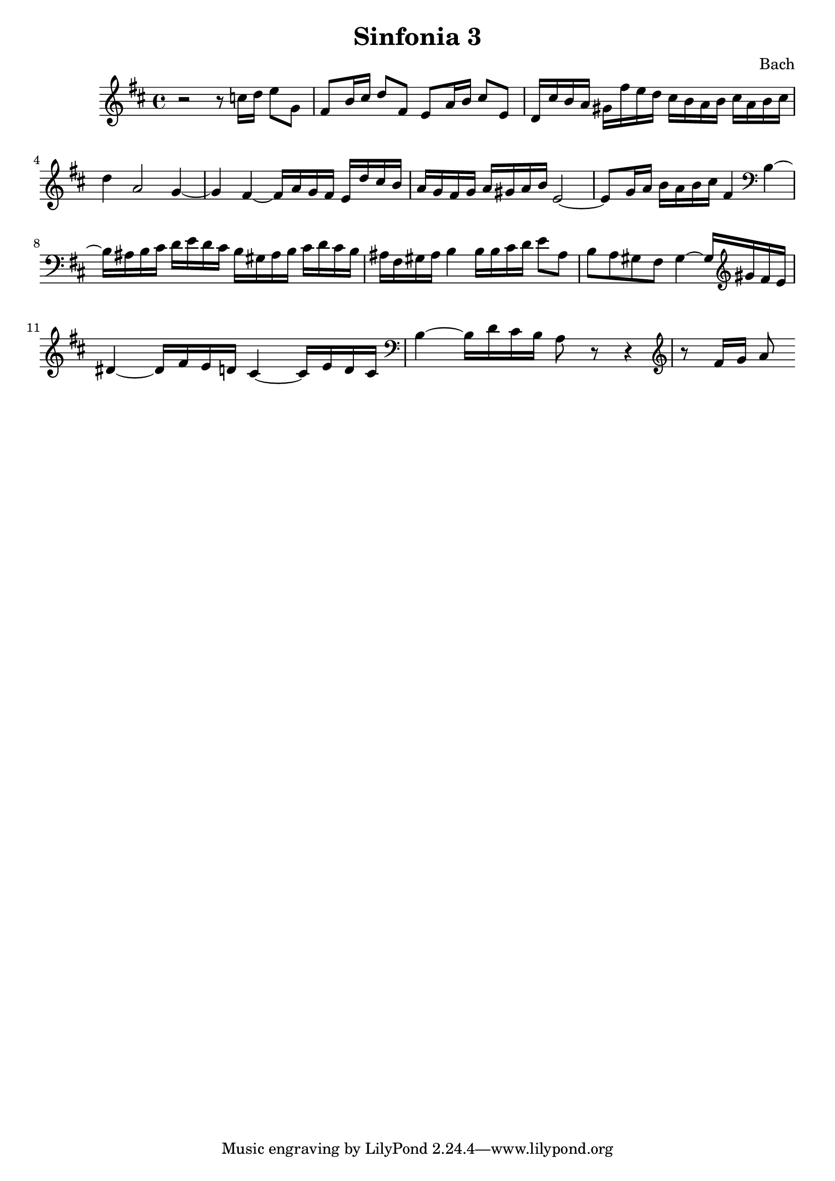 

\header {
  title = "Sinfonia 3"
  composer = "Bach"
}

\score {

  \relative c' {
    \key d \major
    r2 r8 c'16 d e8 g, fis b16 cis d8 fis, e a16 b cis8 e, d16 cis' b a gis fis'e d cis b a b cis a b cis 
    d4 a2 g4~ g fis~ fis16 a g fis e d' cis  b  a g fis g a gis a b e,2~ e8 g16 a b a b cis fis,4 \clef bass b,~ 
    b16 ais b cis d e d cis b gis ais b cis d cis b ais fis gis ais b4 b16 b cis d e8 ais, b a gis fis gis4~ gis16 \clef treble gis' fis e 
    dis4~ dis16 fis e d cis4~ cis16 e d cis \clef bass b4~ b16 d cis b a8 r8 r4 \clef treble r8  fis'16 g a8 
  }

  \layout {}
  \midi {}
}